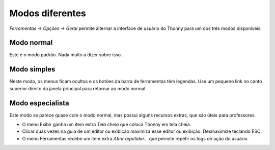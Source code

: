 Modos diferentes
================

*Ferramentas → Opções → Geral* permite alternar a interface de usuário do Thonny para um dos três modos disponíveis.

Modo normal
-----------

Este é o modo padrão. Nada muito a dizer sobre isso.

Modo simples
------------

Neste modo, os menus ficam ocultos e os botões da barra de ferramentas têm legendas. Use um pequeno link no canto superior direito da janela principal para retornar ao modo normal.

Modo especialista
-----------------

Este modo se parece quase com o modo normal, mas possui alguns recursos extras, que são úteis para professores.

* O menu Exibir ganha um item extra *Tela cheia* que coloca Thonny em tela cheia.
* Clicar duas vezes na guia de um editor ou exibição maximiza esse editor ou exibição. Desmaximize teclando ESC.
* O menu Ferramentas recebe um item extra *Abrir repetidor...* que permite repetir os logs de ação do usuário.

